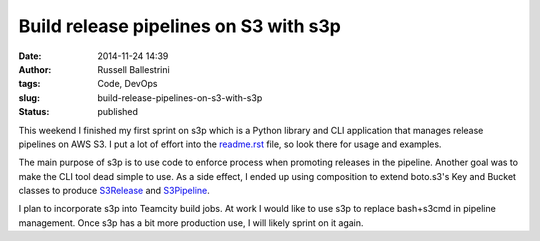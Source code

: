 Build release pipelines on S3 with s3p
######################################
:date: 2014-11-24 14:39
:author: Russell Ballestrini
:tags: Code, DevOps
:slug: build-release-pipelines-on-s3-with-s3p
:status: published

This weekend I finished my first sprint on s3p which is a Python library
and CLI application that manages release pipelines on AWS S3. I put a
lot of effort into the
`readme.rst <https://github.com/russellballestrini/s3p/blob/master/readme.rst>`__
file, so look there for usage and examples.

The main purpose of s3p is to use code to enforce process when promoting
releases in the pipeline. Another goal was to make the CLI tool dead
simple to use. As a side effect, I ended up using composition to extend
boto.s3's Key and Bucket classes to produce
`S3Release <https://github.com/russellballestrini/s3p/blob/master/s3p/release.py>`__
and
`S3Pipeline <https://github.com/russellballestrini/s3p/blob/master/s3p/pipeline.py>`__.

I plan to incorporate s3p into Teamcity build jobs. At work I would like
to use s3p to replace bash+s3cmd in pipeline management. Once s3p has a
bit more production use, I will likely sprint on it again.
